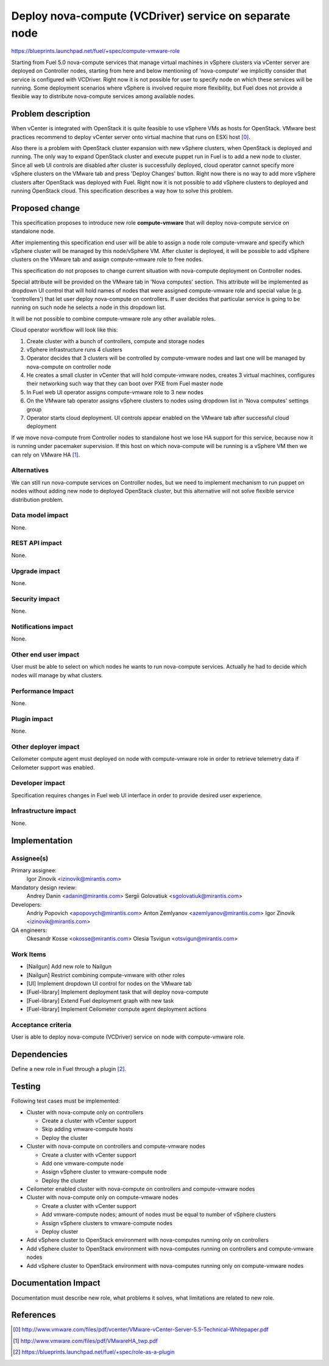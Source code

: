 ..
 This work is licensed under a Creative Commons Attribution 3.0 Unported
 License.

 http://creativecommons.org/licenses/by/3.0/legalcode

=======================================================
Deploy nova-compute (VCDriver) service on separate node
=======================================================

https://blueprints.launchpad.net/fuel/+spec/compute-vmware-role

Starting from Fuel 5.0 nova-compute services that manage virtual machines in
vSphere clusters via vCenter server are deployed on Controller nodes, starting
from here and below mentioning of 'nova-compute' we implicitly consider that
service is configured with VCDriver.  Right now it is not possible for user to
specify node on which these services will be running.  Some deployment
scenarios where vSphere is involved require more flexibility, but Fuel does not
provide a flexible way to distribute nova-compute services among available
nodes.


Problem description
===================

When vCenter is integrated with OpenStack it is quite feasible to use vSphere
VMs as hosts for OpenStack.  VMware best practices recommend to deploy vCenter
server onto virtual machine that runs on ESXi host [0]_.

Also there is a problem with OpenStack cluster expansion with new vSphere
clusters, when OpenStack is deployed and running.  The only way to expand
OpenStack cluster and execute puppet run in Fuel is to add a new node to
cluster.  Since all web UI controls are disabled after cluster is successfully
deployed, cloud operator cannot specify more vSphere clusters on the VMware tab
and press 'Deploy Changes' button.  Right now there is no way to add more
vSphere clusters after OpenStack was deployed with Fuel.  Right now it is not
possible to add vSphere clusters to deployed and running OpenStack cloud. This
specification describes a way how to solve this problem.


Proposed change
===============

This specification proposes to introduce new role **compute-vmware** that will
deploy nova-compute service on standalone node.

After implementing this specification end user will be able to assign a node
role compute-vmware and specify which vSphere cluster will be managed by
this node/vSphere VM.  After cluster is deployed, it will be possible to add
vSphere clusters on the VMware tab and assign compute-vmware role to free
nodes.

This specification do not proposes to change current situation with
nova-compute deployment on Controller nodes.

Special attribute will be provided on the VMware tab in 'Nova computes'
section.  This attribute will be implemented as dropdown UI control that will
hold names of nodes that were assigned compute-vmware role and special value
(e.g. 'controllers') that let user deploy nova-compute on controllers.  If user
decides that particular service is going to be running on such node he selects
a node in this dropdown list.

It will be not possible to combine compute-vmware role any other available
roles.

Cloud operator workflow will look like this:

#. Create cluster with a bunch of controllers, compute and storage nodes

#. vSphere infrastructure runs 4 clusters

#. Operator decides that 3 clusters will be controlled by compute-vmware
   nodes and last one will be managed by nova-compute on controller node

#. He creates a small cluster in vCenter that will hold compute-vmware
   nodes, creates 3 virtual machines, configures their networking such way that
   they can boot over PXE from Fuel master node

#. In Fuel web UI operator assigns compute-vmware role to 3 new nodes

#. On the VMware tab operator assigns vSphere clusters to nodes using dropdown
   list in 'Nova computes' settings group

#. Operator starts cloud deployment.  UI controls appear enabled on the VMware
   tab after successful cloud deployment

If we move nova-compute from Controller nodes to standalone host we lose HA
support for this service, because now it is running under pacemaker
supervision.  If this host on which nova-compute will be running is a vSphere
VM then we can rely on VMware HA [1]_.


Alternatives
------------

We can still run nova-compute services on Controller nodes, but we need to
implement mechanism to run puppet on nodes without adding new node to deployed
OpenStack cluster, but this alternative will not solve flexible service
distribution problem.


Data model impact
-----------------

None.

REST API impact
---------------

None.

Upgrade impact
--------------

None.

Security impact
---------------

None.

Notifications impact
--------------------

None.

Other end user impact
---------------------

User must be able to select on which nodes he wants to run nova-compute
services. Actually he had to decide which nodes will manage by what clusters.


Performance Impact
------------------

None.

Plugin impact
-------------

None.

Other deployer impact
---------------------

Ceilometer compute agent must deployed on node with compute-vmware role in
order to retrieve telemetry data if Ceilometer support was enabled.


Developer impact
----------------

Specification requires changes in Fuel web UI interface in order to provide
desired user experience.


Infrastructure impact
---------------------

None.


Implementation
==============

Assignee(s)
-----------

Primary assignee:
  Igor Zinovik <izinovik@mirantis.com>

Mandatory design review:
  Andrey Danin <adanin@mirantis.com>
  Sergii Golovatiuk <sgolovatiuk@mirantis.com>

Developers:
  Andriy Popovich <apopovych@mirantis.com>
  Anton Zemlyanov <azemlyanov@mirantis.com>
  Igor Zinovik <izinovik@mirantis.com>

QA engineers:
  Okesandr Kosse <okosse@mirantis.com>
  Olesia Tsvigun <otsvigun@mirantis.com>

Work Items
----------

* [Nailgun] Add new role to Nailgun
* [Nailgun] Restrict combining compute-vmware with other roles
* [UI] Implement dropdown UI control for nodes on the VMware tab
* [Fuel-library] Implement deployment task that will deploy nova-compute
* [Fuel-library] Extend Fuel deployment graph with new task
* [Fuel-library] Implement Ceilometer compute agent deployment actions


Acceptance criteria
-------------------

User is able to deploy nova-compute (VCDriver) service on node with
compute-vmware role.

Dependencies
============

Define a new role in Fuel through a plugin [2]_.


Testing
=======

Following test cases must be implemented:

* Cluster with nova-compute only on controllers

  * Create a cluster with vCenter support
  * Skip adding vmware-compute hosts
  * Deploy the cluster

* Cluster with nova-compute on controllers and compute-vmware nodes

  * Create a cluster with vCenter support
  * Add one vmware-compute node
  * Assign vSphere cluster to vmware-compute node
  * Deploy the cluster

* Ceilometer enabled cluster with nova-compute on controllers and
  compute-vmware nodes

* Cluster with nova-compute only on compute-vmware nodes

  * Create a cluster with vCenter support
  * Add vmware-compute nodes; amount of nodes must be equal to number of
    vSphere clusters
  * Assign vSphere clusters to vmware-compute nodes
  * Deploy cluster

* Add vSphere cluster to OpenStack environment with nova-computes running only
  on controllers

* Add vSphere cluster to OpenStack environment with nova-computes running on
  controllers and compute-vmware nodes

* Add vSphere cluster to OpenStack environment with nova-computes running only
  on compute-vmware nodes


Documentation Impact
====================

Documentation must describe new role, what problems it solves, what limitations
are related to new role.


References
==========

.. [0] http://www.vmware.com/files/pdf/vcenter/VMware-vCenter-Server-5.5-Technical-Whitepaper.pdf

.. [1] http://www.vmware.com/files/pdf/VMwareHA_twp.pdf

.. [2] https://blueprints.launchpad.net/fuel/+spec/role-as-a-plugin
